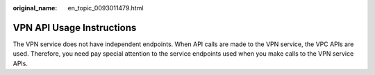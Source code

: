:original_name: en_topic_0093011479.html

.. _en_topic_0093011479:

VPN API Usage Instructions
==========================

The VPN service does not have independent endpoints. When API calls are made to the VPN service, the VPC APIs are used. Therefore, you need pay special attention to the service endpoints used when you make calls to the VPN service APIs.
